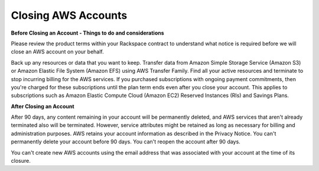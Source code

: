 .. Closing AWS Accounts:

===========
Closing AWS Accounts
===========



**Before Closing an Account - Things to do and considerations**

Please review the product terms within your Rackspace contract to understand what notice is required before we will close an AWS account on your behalf. 

Back up any resources or data that you want to keep. Transfer data from Amazon Simple Storage Service (Amazon S3) or Amazon Elastic File System (Amazon EFS) using AWS Transfer Family. Find all your active resources and terminate to stop incurring billing for the AWS services. 
If you purchased subscriptions with ongoing payment commitments, then you're charged for these subscriptions until the plan term ends even after you close your account. This applies to subscriptions such as Amazon Elastic Compute Cloud (Amazon EC2) Reserved Instances (RIs) and Savings Plans.


**After Closing an Account**

After 90 days, any content remaining in your account will be permanently deleted, and AWS services that aren't already terminated also will be terminated. However, service attributes might be retained as long as necessary for billing and administration purposes. AWS retains your account information as described in the Privacy Notice. You can't permanently delete your account before 90 days. You can't reopen the account after 90 days.

You can't create new AWS accounts using the email address that was associated with your account at the time of its closure.

